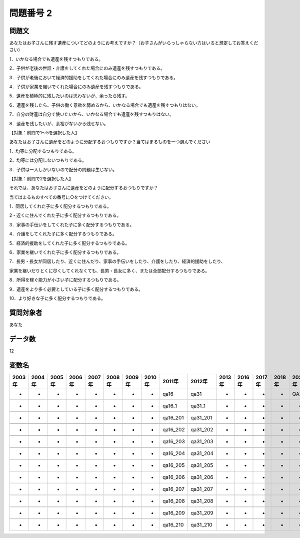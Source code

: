 ====================================================================================================
問題番号 2
====================================================================================================



.. rst-class:: question
問題文
==================


あなたはお子さんに残す遺産についてどのようにお考えですか？（お子さんがいらっしゃらない方はいると想定してお答えください）

1．いかなる場合でも遺産を残すつもりである。

2．子供が老後の世話・介護をしてくれた場合にのみ遺産を残すつもりである。

3．子供が老後において経済的援助をしてくれた場合にのみ遺産を残すつもりである。

4．子供が家業を継いでくれた場合にのみ遺産を残すつもりである。

5．遺産を積極的に残したいのは思わないが、余ったら残す。

6．遺産を残したら、子供の働く意欲を弱めるから、いかなる場合でも遺産を残すつもりはない。

7．自分の財産は自分で使いたいから、いかなる場合でも遺産を残すつもりはない。

8．遺産を残したいが、余裕がないから残せない。







【対象：前問で1～5を選択した人】

あなたはお子さんに遺産をどのように分配するおつもりですか？当てはまるものを一つ選んでください

1．均等に分配するつもりである。

2．均等には分配しないつもりである。

3．子供は一人しかいないので配分の問題は生じない。





【対象：前問で2を選択した人】

それでは、あなたはお子さんに遺産をどのように配分するおつもりですか？

当てはまるものすべての番号に○をつけてください。

1．同居してくれた子に多く配分するつもりである。

2・近くに住んでくれた子に多く配分するつもりである。

3．家事の手伝いをしてくれた子に多く配分するつもりである。

4．介護をしてくれた子に多く配分するつもりである。

5．経済的援助をしてくれた子に多く配分するつもりである。

6．家業を継いでくれた子に多く配分するつもりである。

7．長男・長女が同居したり、近くに住んだり、家事の手伝いをしたり、介護をしたり、経済的援助をしたり、

家業を継いだりとくに尽くしてくれなくても、長男・長女に多く、または全部配分するつもりである。

8．所得を稼ぐ能力が小さい子に配分するつもりである。

9．遺産をより多く必要としている子に多く配分するつもりである。

10．より好きな子に多く配分するつもりである。



























































.. rst-class:: target
質問対象者
==================

あなた




.. rst-class:: question
データ数
==================


12




.. rst-class:: value_name
変数名
==================

.. csv-table::
   :header: 2003年 ,2004年 ,2005年 ,2006年 ,2007年 ,2008年 ,2009年 ,2010年 ,2011年 ,2012年 ,2013年 ,2016年 ,2017年 ,2018年 ,2020年

     -,  -,  -,  -,  -,  -,  -,  -,      qa16,      qa31,  -,  -,  -,  -,  QA24,

     -,  -,  -,  -,  -,  -,  -,  -,    qa16_1,    qa31_1,  -,  -,  -,  -,     -,

     -,  -,  -,  -,  -,  -,  -,  -,  qa16_201,  qa31_201,  -,  -,  -,  -,     -,

     -,  -,  -,  -,  -,  -,  -,  -,  qa16_202,  qa31_202,  -,  -,  -,  -,     -,

     -,  -,  -,  -,  -,  -,  -,  -,  qa16_203,  qa31_203,  -,  -,  -,  -,     -,

     -,  -,  -,  -,  -,  -,  -,  -,  qa16_204,  qa31_204,  -,  -,  -,  -,     -,

     -,  -,  -,  -,  -,  -,  -,  -,  qa16_205,  qa31_205,  -,  -,  -,  -,     -,

     -,  -,  -,  -,  -,  -,  -,  -,  qa16_206,  qa31_206,  -,  -,  -,  -,     -,

     -,  -,  -,  -,  -,  -,  -,  -,  qa16_207,  qa31_207,  -,  -,  -,  -,     -,

     -,  -,  -,  -,  -,  -,  -,  -,  qa16_208,  qa31_208,  -,  -,  -,  -,     -,

     -,  -,  -,  -,  -,  -,  -,  -,  qa16_209,  qa31_209,  -,  -,  -,  -,     -,

     -,  -,  -,  -,  -,  -,  -,  -,  qa16_210,  qa31_210,  -,  -,  -,  -,     -,
